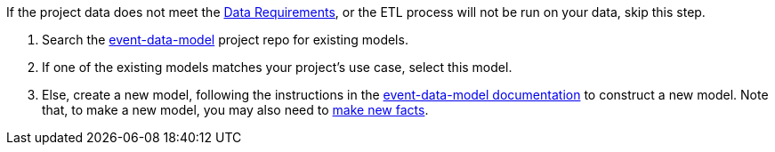 :navtitle: Define a fact model
:description: How to define a fact model
:hasklepias-version: 0.2.5
:edm-repo-url: https://gitlab.novisci.com/nsStat/event-data-model/-/tree/master/fact-models/src/Models

If the project data does not meet the xref:user-guide:index.adoc#_data_requirements[Data Requirements],
or the ETL process will not be run on your data,
skip this step.

. Search the {edm-repo-url}[event-data-model] project repo for existing models.
. If one of the existing models matches your project's use case, select this model.
. Else, create a new model, following the instructions in the
xref:event-data:ROOT:add-new-model.adoc[event-data-model documentation] to construct a new model.
Note that, to make a new model, you may also need to 
xref:event-data:ROOT:add-new-fact.adoc[make new facts].
